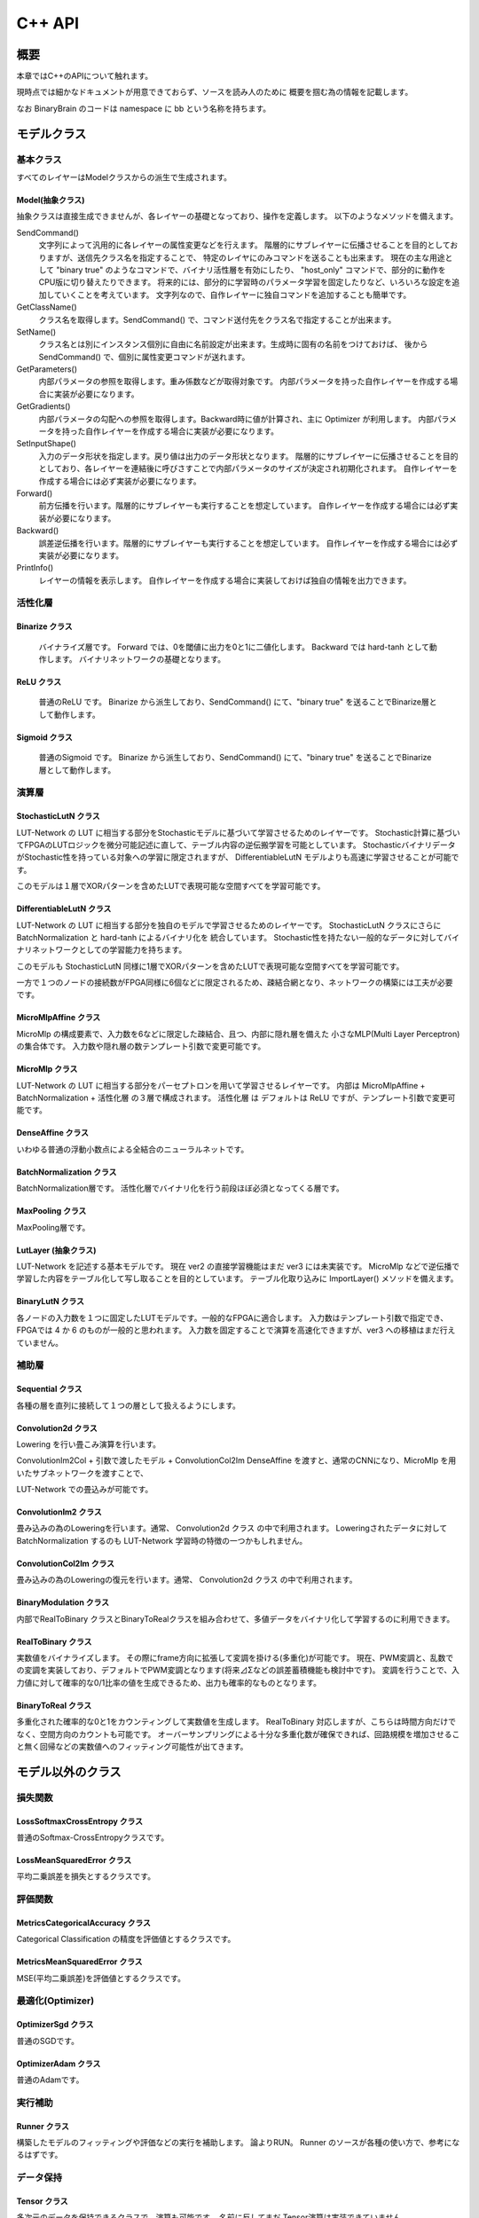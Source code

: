 ﻿==============
C++ API
==============


概要
==============

本章ではC++のAPIについて触れます。

現時点では細かなドキュメントが用意できておらず、ソースを読み人のために
概要を掴む為の情報を記載します。

なお BinaryBrain のコードは namespace に bb という名称を持ちます。


モデルクラス
==============

基本クラス
---------------------

すべてのレイヤーはModelクラスからの派生で生成されます。

Model(抽象クラス)
^^^^^^^^^^^^^^^^^^^^^^^^^^^^^^^^

抽象クラスは直接生成できませんが、各レイヤーの基礎となっており、操作を定義します。
以下のようなメソッドを備えます。


SendCommand()
  文字列によって汎用的に各レイヤーの属性変更などを行えます。
  階層的にサブレイヤーに伝播させることを目的としておりますが、送信先クラス名を指定することで、
  特定のレイヤにのみコマンドを送ることも出来ます。
  現在の主な用途として "binary true" のようなコマンドで、バイナリ活性層を有効にしたり、
  "host_only" コマンドで、部分的に動作をCPU版に切り替えたりできます。
  将来的には、部分的に学習時のパラメータ学習を固定したりなど、いろいろな設定を追加していくことを考えています。
  文字列なので、自作レイヤーに独自コマンドを追加することも簡単です。

GetClassName()
  クラス名を取得します。SendCommand() で、コマンド送付先をクラス名で指定することが出来ます。

SetName()
  クラス名とは別にインスタンス個別に自由に名前設定が出来ます。生成時に固有の名前をつけておけば、
  後から SendCommand() で、個別に属性変更コマンドが送れます。

GetParameters()
  内部パラメータの参照を取得します。重み係数などが取得対象です。
  内部パラメータを持った自作レイヤーを作成する場合に実装が必要になります。

GetGradients()
  内部パラメータの勾配への参照を取得します。Backward時に値が計算され、主に Optimizer が利用します。
  内部パラメータを持った自作レイヤーを作成する場合に実装が必要になります。

SetInputShape()
  入力のデータ形状を指定します。戻り値は出力のデータ形状となります。
  階層的にサブレイヤーに伝播させることを目的としており、各レイヤーを連結後に呼びさすことで内部パラメータのサイズが決定され初期化されます。
  自作レイヤーを作成する場合には必ず実装が必要になります。

Forward()
  前方伝播を行います。階層的にサブレイヤーも実行することを想定しています。
  自作レイヤーを作成する場合には必ず実装が必要になります。

Backward()
  誤差逆伝播を行います。階層的にサブレイヤーも実行することを想定しています。
  自作レイヤーを作成する場合には必ず実装が必要になります。

PrintInfo()
  レイヤーの情報を表示します。
  自作レイヤーを作成する場合に実装しておけば独自の情報を出力できます。


活性化層
-------------------

Binarize クラス
^^^^^^^^^^^^^^^^^^^^^^^^^^^^^^^^
  バイナライズ層です。
  Forward では、0を閾値に出力を0と1に二値化します。
  Backward では hard-tanh として動作します。
  バイナリネットワークの基礎となります。

ReLU クラス
^^^^^^^^^^^^^^^^^^^^^^^^^^^^^^^^
  普通のReLU です。
  Binarize から派生しており、SendCommand() にて、"binary true" を送ることでBinarize層として動作します。

Sigmoid クラス
^^^^^^^^^^^^^^^^^^^^^^^^^^^^^^^^
  普通のSigmoid です。
  Binarize から派生しており、SendCommand() にて、"binary true" を送ることでBinarize層として動作します。



演算層
----------------------

StochasticLutN クラス
^^^^^^^^^^^^^^^^^^^^^^^^^^^^^^^^

LUT-Network の LUT に相当する部分をStochasticモデルに基づいて学習させるためのレイヤーです。
Stochastic計算に基づいてFPGAのLUTロジックを微分可能記述に直して、テーブル内容の逆伝搬学習を可能としています。
StochasticバイナリデータがStochastic性を持っている対象への学習に限定されますが、
DifferentiableLutN モデルよりも高速に学習させることが可能です。

このモデルは１層でXORパターンを含めたLUTで表現可能な空間すべてを学習可能です。


DifferentiableLutN クラス
^^^^^^^^^^^^^^^^^^^^^^^^^^^^^^^^

LUT-Network の LUT に相当する部分を独自のモデルで学習させるためのレイヤーです。
StochasticLutN クラスにさらに BatchNormalization と hard-tanh によるバイナリ化を
統合しています。
Stochastic性を持たない一般的なデータに対してバイナリネットワークとしての学習能力を持ちます。

このモデルも StochasticLutN 同様に1層でXORパターンを含めたLUTで表現可能な空間すべてを学習可能です。

一方で１つのノードの接続数がFPGA同様に6個などに限定されるため、疎結合網となり、ネットワークの構築には工夫が必要です。


MicroMlpAffine クラス
^^^^^^^^^^^^^^^^^^^^^^^^^^^^^^^^

MicroMlp の構成要素で、入力数を6などに限定した疎結合、且つ、内部に隠れ層を備えた
小さなMLP(Multi Layer Perceptron)の集合体です。
入力数や隠れ層の数テンプレート引数で変更可能です。


MicroMlp クラス
^^^^^^^^^^^^^^^^^^^^^^^^^^^^^^^^

LUT-Network の LUT に相当する部分をパーセプトロンを用いて学習させるレイヤーです。
内部は MicroMlpAffine + BatchNormalization + 活性化層 の３層で構成されます。
活性化層 は デフォルトは ReLU ですが、テンプレート引数で変更可能です。



DenseAffine クラス
^^^^^^^^^^^^^^^^^^^^^^^^^^^^^^^^

いわゆる普通の浮動小数点による全結合のニューラルネットです。


BatchNormalization クラス
^^^^^^^^^^^^^^^^^^^^^^^^^^^^^^^^

BatchNormalization層です。
活性化層でバイナリ化を行う前段ほぼ必須となってくる層です。


MaxPooling クラス
^^^^^^^^^^^^^^^^^^^^^^^^^^^^^^^^

MaxPooling層です。


LutLayer (抽象クラス)
^^^^^^^^^^^^^^^^^^^^^^^^^^^^^^^^

LUT-Network を記述する基本モデルです。
現在 ver2 の直接学習機能はまだ ver3 には未実装です。
MicroMlp などで逆伝播で学習した内容をテーブル化して写し取ることを目的としています。
テーブル化取り込みに ImportLayer() メソッドを備えます。


BinaryLutN クラス
^^^^^^^^^^^^^^^^^^^^^^^^^^^^^^^^

各ノードの入力数を１つに固定したLUTモデルです。一般的なFPGAに適合します。
入力数はテンプレート引数で指定でき、FPGAでは 4 か 6 のものが一般的と思われます。
入力数を固定することで演算を高速化できますが、ver3 への移植はまだ行えていません。


補助層
--------------

Sequential クラス
^^^^^^^^^^^^^^^^^^^^^^^^^^^^^^^^

各種の層を直列に接続して１つの層として扱えるようにします。


Convolution2d クラス
^^^^^^^^^^^^^^^^^^^^^^^^^^^^^^^^

Lowering を行い畳こみ演算を行います。

ConvolutionIm2Col + 引数で渡したモデル + ConvolutionCol2Im
DenseAffine を渡すと、通常のCNNになり、MicroMlp を用いたサブネットワークを渡すことで、

LUT-Network での畳込みが可能です。


ConvolutionIm2 クラス
^^^^^^^^^^^^^^^^^^^^^^^^^^^^^^^^

畳み込みの為のLoweringを行います。通常、 Convolution2d クラス の中で利用されます。
Loweringされたデータに対して BatchNormalization するのも LUT-Network 学習時の特徴の一つかもしれません。

ConvolutionCol2Im クラス
^^^^^^^^^^^^^^^^^^^^^^^^^^^^^^^^

畳み込みの為のLoweringの復元を行います。通常、 Convolution2d クラス の中で利用されます。


BinaryModulation クラス
^^^^^^^^^^^^^^^^^^^^^^^^^^^^^^^^

内部でRealToBinary クラスとBinaryToRealクラスを組み合わせて、多値データをバイナリ化して学習するのに利用できます。


RealToBinary クラス
^^^^^^^^^^^^^^^^^^^^^^^^^^^^^^^^

実数値をバイナライズします。
その際にframe方向に拡張して変調を掛ける(多重化)が可能です。
現在、PWM変調と、乱数での変調を実装しており、デフォルトでPWM変調となります(将来⊿Σなどの誤差蓄積機能も検討中です)。
変調を行うことで、入力値に対して確率的な0/1比率の値を生成できるため、出力も確率的なものとなります。


BinaryToReal クラス
^^^^^^^^^^^^^^^^^^^^^^^^^^^^^^^^

多重化された確率的な0と1をカウンティングして実数値を生成します。
RealToBinary 対応しますが、こちらは時間方向だけでなく、空間方向のカウントも可能です。
オーバーサンプリングによる十分な多重化数が確保できれば、回路規模を増加させること無く回帰などの実数値へのフィッティング可能性が出てきます。



モデル以外のクラス
=======================

損失関数
-------------------------

LossSoftmaxCrossEntropy クラス
^^^^^^^^^^^^^^^^^^^^^^^^^^^^^^^^

普通のSoftmax-CrossEntropyクラスです。


LossMeanSquaredError クラス
^^^^^^^^^^^^^^^^^^^^^^^^^^^^^^^^

平均二乗誤差を損失とするクラスです。


評価関数
--------------

MetricsCategoricalAccuracy クラス
^^^^^^^^^^^^^^^^^^^^^^^^^^^^^^^^^^^^^^^^^^^^^^^^^^

Categorical Classification の精度を評価値とするクラスです。

MetricsMeanSquaredError クラス
^^^^^^^^^^^^^^^^^^^^^^^^^^^^^^^^^^^^^^^^^^^^^^^^^^

MSE(平均二乗誤差)を評価値とするクラスです。


最適化(Optimizer)
-----------------------

OptimizerSgd クラス
^^^^^^^^^^^^^^^^^^^^^^^^^^^^^^^^

普通のSGDです。


OptimizerAdam クラス
^^^^^^^^^^^^^^^^^^^^^^^^^^^^^^^^

普通のAdamです。


実行補助
------------------

Runner クラス
^^^^^^^^^^^^^^^^^^^^^^^^^^^^^^^^

構築したモデルのフィッティングや評価などの実行を補助します。
論よりRUN。
Runner のソースが各種の使い方で、参考になるはずです。


データ保持
----------------------

Tensor クラス
^^^^^^^^^^^^^^^^^^^^^^^^^^^^^^^^

多次元のデータを保持できるクラスで、演算も可能です。
名前に反してまだ Tensor演算は実装できていません。


Variables クラス
^^^^^^^^^^^^^^^^^^^^^^^^^^^^^^^^

複数の Tensor を束ねる機能を持ったクラスです。
形状が同じなら Variables 間での演算も可能です。
主にOptimizerでの利用を想定しています。

FrameBuffer クラス
^^^^^^^^^^^^^^^^^^^^^^^^^^^^^^^^

１つの Tensor を 1 frame として、複数frame を保持できるクラスです。
ただし、内部では、NCHW や NHWC ではなく、CHWN 形式になるように並び替えてデータを保持しています。
これは Lowering されて frame数が十分増やされた疎行列に特化して性能を出すための配置で、BinaryBrainの特徴の一つです。
一方で、一般的な算術ライブラリに適合しない(並び替えが必要)ので注意が必要です。


各種関数
==============

FPGAへのエクスポート
-------------------------

ExportVerilog_LutLayers 関数
^^^^^^^^^^^^^^^^^^^^^^^^^^^^^^^^

LutLayer を Verilog-RTL で出力します。


ExportVerilog_LutCnnLayersAxi4s 関数
^^^^^^^^^^^^^^^^^^^^^^^^^^^^^^^^^^^^^^^^^^^^

畳み込み層を含む LutLayer を纏めて Verilog-RTL で出力します。
MaxPoolingなどの入出力でデータが不連続になる層は最後に1つだけ指定することができます。


